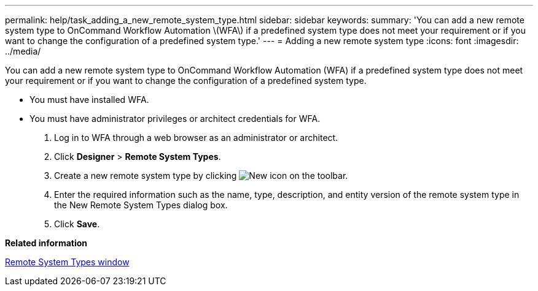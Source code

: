 ---
permalink: help/task_adding_a_new_remote_system_type.html
sidebar: sidebar
keywords: 
summary: 'You can add a new remote system type to OnCommand Workflow Automation \(WFA\) if a predefined system type does not meet your requirement or if you want to change the configuration of a predefined system type.'
---
= Adding a new remote system type
:icons: font
:imagesdir: ../media/

You can add a new remote system type to OnCommand Workflow Automation (WFA) if a predefined system type does not meet your requirement or if you want to change the configuration of a predefined system type.

* You must have installed WFA.
* You must have administrator privileges or architect credentials for WFA.

. Log in to WFA through a web browser as an administrator or architect.
. Click *Designer* > *Remote System Types*.
. Create a new remote system type by clicking image:../media/new_wfa_icon.gif[New icon] on the toolbar.
. Enter the required information such as the name, type, description, and entity version of the remote system type in the New Remote System Types dialog box.
. Click *Save*.

*Related information*

xref:reference_remote_system_types_window.adoc[Remote System Types window]
